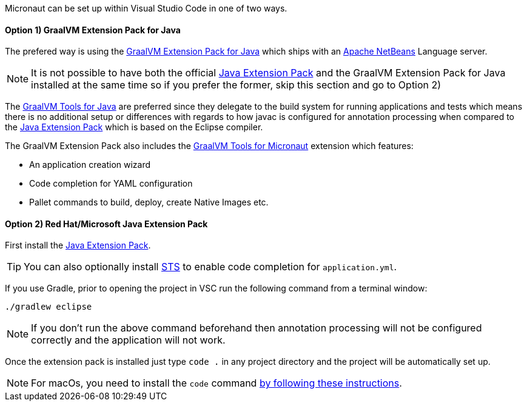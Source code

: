 Micronaut can be set up within Visual Studio Code in one of two ways. 

==== Option 1) GraalVM Extension Pack for Java

The prefered way is using the https://marketplace.visualstudio.com/items?itemName=oracle-labs-graalvm.graalvm-pack[GraalVM Extension Pack for Java] which ships with an https://netbeans.apache.org/[Apache NetBeans] Language server.

NOTE: It is not possible to have both the official https://marketplace.visualstudio.com/items?itemName=vscjava.vscode-java-pack[Java Extension Pack] and the GraalVM Extension Pack for Java installed at the same time so if you prefer the former, skip this section and go to Option 2)

The https://marketplace.visualstudio.com/items?itemName=oracle-labs-graalvm.graalvm[GraalVM Tools for Java] are preferred since they delegate to the build system for running applications and tests which means there is no additional setup or differences with regards to how javac is configured for annotation processing when compared to the https://marketplace.visualstudio.com/items?itemName=vscjava.vscode-java-pack[Java Extension Pack] which is based on the Eclipse compiler.

The GraalVM Extension Pack also includes the https://marketplace.visualstudio.com/items?itemName=oracle-labs-graalvm.micronaut[GraalVM Tools for Micronaut] extension which features:

* An application creation wizard
* Code completion for YAML configuration
* Pallet commands to build, deploy, create Native Images etc. 

==== Option 2) Red Hat/Microsoft Java Extension Pack

First install the https://marketplace.visualstudio.com/items?itemName=vscjava.vscode-java-pack[Java Extension Pack].

TIP: You can also optionally install https://marketplace.visualstudio.com/items?itemName=Pivotal.vscode-spring-boot[STS] to enable code completion for `application.yml`.

If you use Gradle, prior to opening the project in VSC run the following command from a terminal window:

[source,bash]
----
./gradlew eclipse
----

NOTE: If you don't run the above command beforehand then annotation processing will not be configured correctly and the application will not work.

Once the extension pack is installed just type `code .` in any project directory and the project will be automatically set up.

NOTE: For macOs, you need to install the `code` command https://code.visualstudio.com/docs/setup/mac[by following these instructions].